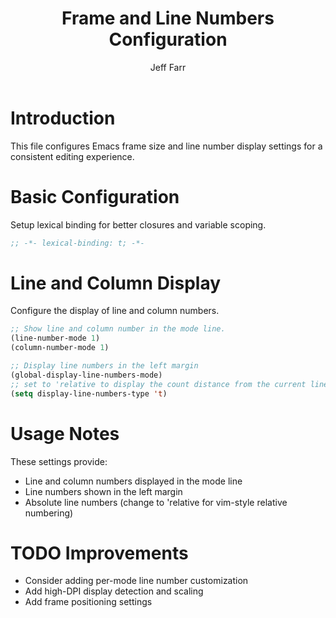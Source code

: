 #+title: Frame and Line Numbers Configuration
#+author: Jeff Farr
#+property: header-args:emacs-lisp :tangle frame-and-lines.el
#+auto_tangle: y

* Introduction
This file configures Emacs frame size and line number display settings for a consistent editing experience.

* Basic Configuration
Setup lexical binding for better closures and variable scoping.

#+begin_src emacs-lisp
;; -*- lexical-binding: t; -*-
#+end_src

* Line and Column Display
Configure the display of line and column numbers.

#+begin_src emacs-lisp
;; Show line and column number in the mode line.
(line-number-mode 1)
(column-number-mode 1)

;; Display line numbers in the left margin
(global-display-line-numbers-mode)
;; set to 'relative to display the count distance from the current line
(setq display-line-numbers-type 't)
#+end_src

* Usage Notes
These settings provide:

- Line and column numbers displayed in the mode line
- Line numbers shown in the left margin
- Absolute line numbers (change to 'relative for vim-style relative numbering)

* TODO Improvements
- Consider adding per-mode line number customization
- Add high-DPI display detection and scaling
- Add frame positioning settings
